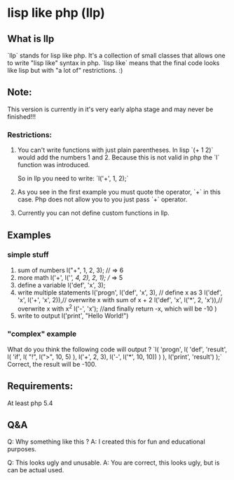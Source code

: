 * lisp like php (llp)

** What is llp
   `llp` stands for lisp like php.
   It's a collection of small classes that allows one to write "lisp like" syntax in php.
   `lisp like` means that the final code looks like lisp but with "a lot of" restrictions. :)

** Note:
   This version is currently in it's very early alpha stage and may never be finished!!!

*** Restrictions:
    1. You can't write functions with just plain parentheses.
       In lisp `(+ 1 2)` would add the numbers 1 and 2. 
       Because this is not valid in php the `l` function was introduced.

       So in llp you need to write:
       `l('+', 1, 2);`

    2. As you see in the first example you must quote the operator, `+` in this case.
       Php does not allow you to you just pass `+` operator.

    3. Currently you can not define custom functions in llp.

** Examples   
*** simple stuff
    1. sum of numbers
       l("+", 1, 2, 3); // => 6
    2. more math
       l('+', l('/', 4, 2), 2, 1); // => 5
    3. define a variable
       l('def', 'x', 3);
    4. write multiple statements
       l('progn',
         l('def', 'x', 3), // define x as 3
         l('def', 'x', l('+', 'x', 2)),// overwrite x with sum of x + 2 
         l('def', 'x', l('*', 2, 'x')),// overwrite x with x^2
         l('-', 'x'); //and finally return -x, which will be -10
       )
    5. write to output
       l('print', "Hello World!")

*** "complex" example 
    What do you think the following code will output ?
    `l(
     'progn',
     l(
	 'def',
	 'result',
	 l(
	     'if',
	     l(
		 "!",
		 l(">", 10, 5)
	     ),
	     l('+', 2, 3),
	     l('-', l('*', 10, 10))
	 )
     ),
     l('print', 'result')
    );`
    Correct, the result will be -100.
    

** Requirements:
   At least php 5.4

** Q&A
   Q: Why something like this ?
   A: I created this for fun and educational purposes.

   Q: This looks ugly and unusable.
   A: You are correct, this looks ugly, but is can be actual used.
